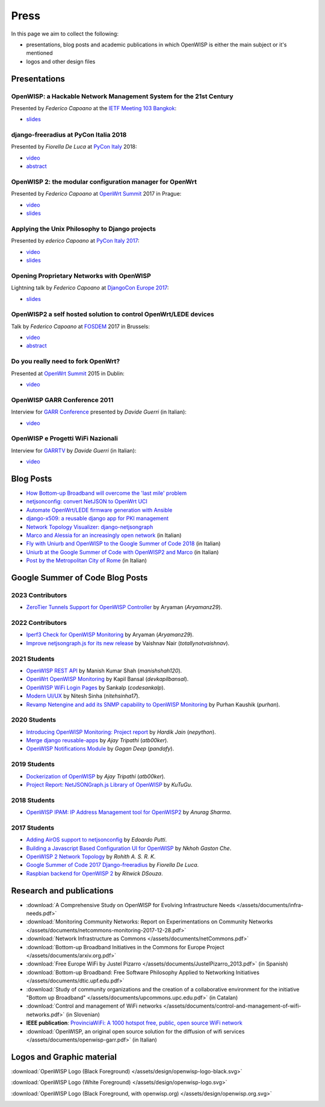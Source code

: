 Press
=====

In this page we aim to collect the following:

- presentations, blog posts and academic publications in which OpenWISP is
  either the main subject or it's mentioned
- logos and other design files

Presentations
-------------

OpenWISP: a Hackable Network Management System for the 21st Century
~~~~~~~~~~~~~~~~~~~~~~~~~~~~~~~~~~~~~~~~~~~~~~~~~~~~~~~~~~~~~~~~~~~

Presented by *Federico Capoano* at the `IETF Meeting 103 Bangkok
<https://www.ietf.org/how/meetings/103/>`_:

- `slides
  <https://datatracker.ietf.org/meeting/103/materials/slides-103-gaia-openwisp-a-hackable-network-management-system-for-the-21st-centry-00>`__

django-freeradius at PyCon Italia 2018
~~~~~~~~~~~~~~~~~~~~~~~~~~~~~~~~~~~~~~

Presented by *Fiorella De Luca* at `PyCon Italy
<https://www.pycon.it/en/>`__ 2018:

- `video <https://www.youtube.com/watch?v=Yapdso_6EGA>`__
- `abstract <https://www.pycon.it/conference/talks/django-freeradius>`__

OpenWISP 2: the modular configuration manager for OpenWrt
~~~~~~~~~~~~~~~~~~~~~~~~~~~~~~~~~~~~~~~~~~~~~~~~~~~~~~~~~

Presented by *Federico Capoano* at `OpenWrt Summit
<http://openwrtsummit.org>`__ 2017 in Prague:

- `video <https://www.youtube.com/watch?v=n531yTtJimU>`__
- `slides
  <http://static.nemesisdesign.net/openwisp2-openwrt-summit-2017/>`__

Applying the Unix Philosophy to Django projects
~~~~~~~~~~~~~~~~~~~~~~~~~~~~~~~~~~~~~~~~~~~~~~~

Presented by *ederico Capoano* at `PyCon Italy 2017
<https://www.pycon.it/conference/talks/applying-the-unix-philosophy-to-django-projects-a-report-from-the-real-world>`_:

- `video <https://www.youtube.com/watch?v=tm7Opg3QyZk>`_
- `slides
  <https://www.slideshare.net/FedericoCapoano/applying-the-unix-philosophy-to-django-projects-a-report-from-the-real-world>`_

Opening Proprietary Networks with OpenWISP
~~~~~~~~~~~~~~~~~~~~~~~~~~~~~~~~~~~~~~~~~~

Lightning talk by *Federico Capoano* at `DjangoCon Europe 2017
<https://2017.djangocon.eu/>`_:

- `slides
  <https://www.slideshare.net/FedericoCapoano/opening-propietary-networks-with-openwisp>`__

OpenWISP2 a self hosted solution to control OpenWrt/LEDE devices
~~~~~~~~~~~~~~~~~~~~~~~~~~~~~~~~~~~~~~~~~~~~~~~~~~~~~~~~~~~~~~~~

Talk by *Federico Capoano* at `FOSDEM <https://fosdem.org/>`_ 2017 in
Brussels:

- `video <https://www.youtube.com/watch?v=lGiW-uA4Btk>`__
- `abstract <https://archive.fosdem.org/2017/schedule/event/openwisp2>`__

Do you really need to fork OpenWrt?
~~~~~~~~~~~~~~~~~~~~~~~~~~~~~~~~~~~

Presented at `OpenWrt Summit <http://openwrtsummit.org>`__ 2015 in Dublin:

- `video <https://www.youtube.com/watch?v=2uioGZuITbA>`__

OpenWISP GARR Conference 2011
~~~~~~~~~~~~~~~~~~~~~~~~~~~~~

Interview for `GARR Conference <https://www.garr.it/en/>`_ presented by
*Davide Guerri* (in Italian):

- `video <https://www.youtube.com/watch?v=4mxiupJNPKo>`__

OpenWISP e Progetti WiFi Nazionali
~~~~~~~~~~~~~~~~~~~~~~~~~~~~~~~~~~

Interview for `GARRTV <https://www.garr.tv>`_ by *Davide Guerri* (in
Italian):

- `video <https://www.youtube.com/watch?v=4AE7XSTPCT0>`__

Blog Posts
----------

- `How Bottom-up Broadband will overcome the 'last mile' problem
  <https://blog.p2pfoundation.net/how-bottom-up-broadband-will-overcome-the-last-mile-problem/2013/07/23>`_
- `netjsonconfig: convert NetJSON to OpenWrt UCI
  <http://nemesisdesign.net/blog/coding/netjsonconfig-convert-netjson-to-openwrt-uci/>`_
- `Automate OpenWrt/LEDE firmware generation with Ansible
  <http://nemesisdesign.net/blog/coding/automate-openwrt-lede-firmware-generation-ansible/>`_
- `django-x509: a reusable django app for PKI management
  <http://nemesisdesign.net/blog/coding/django-x509-pki-pem/>`_
- `Network Topology Visualizer: django-netjsongraph
  <http://nemesisdesign.net/blog/coding/network-topology-visualizer-django-netjsongraph/>`_
- `Marco and Alessia for an increasingly open network
  <https://uniamo.uniurb.it/openwisp/>`_ (in Italian)
- `Fly with Uniurb and OpenWISP to the Google Summer of Code 2018
  <https://uniamo.uniurb.it/google-summer-of-code-2018/>`_ (in Italian)
- `Uniurb at the Google Summer of Code with OpenWISP2 and Marco
  <https://uniamo.uniurb.it/uniurb-google-summer-of-code-openwisp2/>`_ (in
  Italian)
- `Post by the Metropolitan City of Rome
  <http://www.cittametropolitanaroma.it/homepage/elenco-siti-tematici/wifimetropolitano/openwisp-la-soluzione-open-source-la-diffusione-servizi-wifi/>`_
  (in Italian)

Google Summer of Code Blog Posts
--------------------------------

2023 Contributors
~~~~~~~~~~~~~~~~~

- `ZeroTier Tunnels Support for OpenWISP Controller
  <https://aryamanz29.medium.com/add-support-for-automatic-management-of-zerotier-tunnels-791be96903bf>`_
  by Aryaman (*Aryamanz29*).

2022 Contributors
~~~~~~~~~~~~~~~~~

- `Iperf3 Check for OpenWISP Monitoring
  <https://aryamanz29.medium.com/iperf-check-to-openwisp-monitoring-gsoc22-project-report-2661eddd3f77>`_
  by Aryaman (*Aryamanz29*).
- `Improve netjsongraph.js for its new release
  <https://medium.com/@vaishnavnair365/improve-netjsongraph-js-for-its-new-release-project-report-b87002fcfe34>`_
  by Vaishnav Nair (*totallynotvaishnav*).

2021 Students
~~~~~~~~~~~~~

- `OpenWISP REST API
  <https://manishshah120.medium.com/openwisp-rest-api-gsoc21-project-report-f2c4e0a22673>`_
  by Manish Kumar Shah (*manishshah120*).
- `OpenWrt OpenWISP Monitoring
  <https://dev.to/devkapilbansal/openwrt-openwisp-monitoring-2bmj>`_ by
  Kapil Bansal (*devkapilbansal*).
- `OpenWISP WiFi Login Pages
  <https://codesankalp.medium.com/openwisp-wifi-login-pages-project-report-fbc77ff6cc8b>`_
  by Sankalp (*codesankalp*).
- `Modern UI/UX
  <https://medium.com/@niteshsinha1707/new-navigation-menu-and-ui-ux-improvements-project-report-a94c37514b7d>`_
  by Nitesh Sinha (*nitehsinha17*).
- `Revamp Netengine and add its SNMP capability to OpenWISP Monitoring
  <https://medium.com/@purhan/gsoc-2021-final-project-report-85dc49c59a87>`_
  by Purhan Kaushik (*purhan*).

2020 Students
~~~~~~~~~~~~~

- `Introducing OpenWISP Monitoring: Project report
  <https://medium.com/@nepython/openwisp-monitoring-gsoc-2020-project-report-332441961629>`_
  by *Hardik Jain* (*nepython*).
- `Merge django reusable-apps
  <https://medium.com/@atb00ker/merge-openwisp-django-modules-project-report-e8959049d496>`_
  by *Ajay Tripathi* (*atb00ker*).
- `OpenWISP Notifications Module
  <https://medium.com/@pandafy/openwisp-notifications-6c11ae577994>`_ by
  *Gagan Deep* (*pandafy*).

2019 Students
~~~~~~~~~~~~~

- `Dockerization of OpenWISP
  <https://medium.com/@atb00ker/docker-openwisp-9b2040f03966>`_ by *Ajay
  Tripathi* (*atb00ker*).
- `Project Report: NetJSONGraph.js Library of OpenWISP
  <https://medium.com/@zhongliwang48/project-report-netjsongraph-js-library-of-openwisp-d05ef95757d8>`_
  by *KuTuGu*.

2018 Students
~~~~~~~~~~~~~

- `OpenWISP IPAM: IP Address Management tool for OpenWISP2
  <https://gist.github.com/anurag-ks/75d033c9652c559b065f9cc6320ea707>`_
  by *Anurag Sharma*.

2017 Students
~~~~~~~~~~~~~

- `Adding AirOS support to netjsonconfig
  <https://edoput.github.io/openwispgsoc/>`_ by *Edoardo Putti*.
- `Building a Javascript Based Configuration UI for OpenWISP
  <https://medium.com/@gastonche/building-a-javascript-based-configuration-ui-for-openwisp-5eab15088a55>`_
  by *Nkhoh Gaston Che*.
- `OpenWISP 2 Network Topology
  <https://medium.com/@rohithasrk/openwisp-2-network-topology-gsoc-17-4765008ccba>`_
  by *Rohith A. S. R. K*.
- `Google Summer of Code 2017 Django-freeradius
  <https://delucafiorella2602.wordpress.com/>`_ by *Fiorella De Luca*.
- `Raspbian backend for OpenWISP 2
  <https://medium.com/@ritwickdsouza/gsoc-openwisp-raspbian-backend-for-openwisp-2-61ff91843362>`_
  by *Ritwick DSouza*.

Research and publications
-------------------------

- :download:`A Comprehensive Study on OpenWISP for Evolving Infrastructure
  Needs </assets/documents/infra-needs.pdf>`
- :download:`Monitoring Community Networks: Report on Experimentations on
  Community Networks
  </assets/documents/netcommons-monitoring-2017-12-28.pdf>`
- :download:`Network Infrastructure as Commons
  </assets/documents/netCommons.pdf>`
- :download:`Bottom-up Broadband Initiatives in the Commons for Europe
  Project </assets/documents/arxiv.org.pdf>`
- :download:`Free Europe WiFi by Justel Pizarro
  </assets/documents/JustelPizarro_2013.pdf>` (in Spanish)
- :download:`Bottom-up Broadband: Free Software Philosophy Applied to
  Networking Initiatives </assets/documents/dtic.upf.edu.pdf>`
- :download:`Study of community organizations and the creation of a
  collaborative environment for the initiative "Bottom up Broadband"
  </assets/documents/upcommons.upc.edu.pdf>` (in Catalan)
- :download:`Control and management of WiFi networks
  </assets/documents/control-and-management-of-wifi-networks.pdf>` (in
  Slovenian)
- **IEEE publication**: `ProvinciaWiFi: A 1000 hotspot free, public, open
  source WiFi network <https://ieeexplore.ieee.org/document/6381720>`_
- :download:`OpenWISP, an original open source solution for the diffusion
  of wifi services </assets/documents/openwisp-garr.pdf>` (in Italian)

Logos and Graphic material
--------------------------

:download:`OpenWISP Logo (Black Foreground)
</assets/design/openwisp-logo-black.svg>`

.. image:: /assets/design/openwisp-logo-black.svg
    :align: center
    :alt: openwisp

:download:`OpenWISP Logo (White Foreground)
</assets/design/openwisp-logo.svg>`

.. raw:: html

    <div align="center" class="align-center">
      <img alt="openWisp"
           src="https://github.com/openwisp/openwisp2-docs/blob/master/assets/design/openwisp-logo.svg?raw=true"
           style="background:#000;padding:25px;margin-bottom:24px" />
    </div>

:download:`OpenWISP Logo (Black Foreground, with openwisp.org)
</assets/design/openwisp.org.svg>`

.. image:: /assets/design/openwisp.org.svg
    :align: center
    :alt: openwisp
